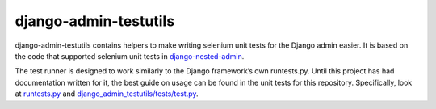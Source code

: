django-admin-testutils
======================

django-admin-testutils contains helpers to make writing selenium unit tests
for the Django admin easier. It is based on the code that supported selenium
unit tests in `django-nested-admin`_.

The test runner is designed to work similarly to the Django framework’s own
runtests.py. Until this project has had documentation written for it, the
best guide on usage can be found in the unit tests for this repository.
Specifically, look at `runtests.py`_ and `django_admin_testutils/tests/test.py`_.

.. _django-nested-admin: https://github.com/theatlantic/django-nested-admin
.. _runtests.py: https://github.com/theatlantic/django-admin-testutils/blob/master/runtests.py
.. _django_admin_testutils/tests/test.py: https://github.com/theatlantic/django-admin-testutils/blob/master/django_admin_testutils/tests/test.py
